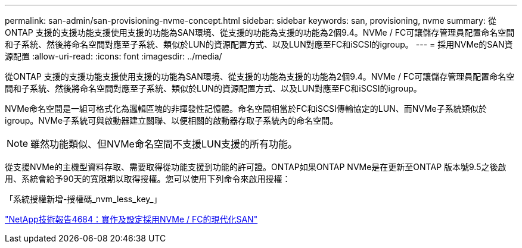 ---
permalink: san-admin/san-provisioning-nvme-concept.html 
sidebar: sidebar 
keywords: san, provisioning, nvme 
summary: 從ONTAP 支援的支援功能支援使用支援的功能為SAN環境、從支援的功能為支援的功能為2個9.4。NVMe / FC可讓儲存管理員配置命名空間和子系統、然後將命名空間對應至子系統、類似於LUN的資源配置方式、以及LUN對應至FC和iSCSI的igroup。 
---
= 採用NVMe的SAN資源配置
:allow-uri-read: 
:icons: font
:imagesdir: ../media/


[role="lead"]
從ONTAP 支援的支援功能支援使用支援的功能為SAN環境、從支援的功能為支援的功能為2個9.4。NVMe / FC可讓儲存管理員配置命名空間和子系統、然後將命名空間對應至子系統、類似於LUN的資源配置方式、以及LUN對應至FC和iSCSI的igroup。

NVMe命名空間是一組可格式化為邏輯區塊的非揮發性記憶體。命名空間相當於FC和iSCSI傳輸協定的LUN、而NVMe子系統類似於igroup。NVMe子系統可與啟動器建立關聯、以便相關的啟動器存取子系統內的命名空間。

[NOTE]
====
雖然功能類似、但NVMe命名空間不支援LUN支援的所有功能。

====
從支援NVMe的主機型資料存取、需要取得從功能支援到功能的許可證。ONTAP如果ONTAP NVMe是在更新至ONTAP 版本號9.5之後啟用、系統會給予90天的寬限期以取得授權。您可以使用下列命令來啟用授權：

「系統授權新增-授權碼_nvm_less_key_」

http://www.netapp.com/us/media/tr-4684.pdf["NetApp技術報告4684：實作及設定採用NVMe / FC的現代化SAN"]
